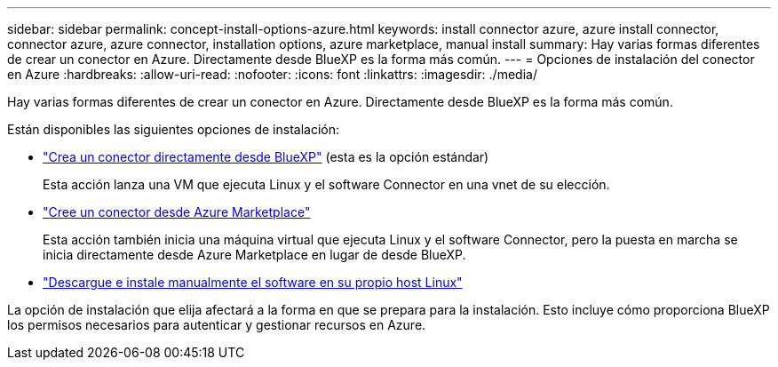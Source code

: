 ---
sidebar: sidebar 
permalink: concept-install-options-azure.html 
keywords: install connector azure, azure install connector, connector azure, azure connector, installation options, azure marketplace, manual install 
summary: Hay varias formas diferentes de crear un conector en Azure. Directamente desde BlueXP es la forma más común. 
---
= Opciones de instalación del conector en Azure
:hardbreaks:
:allow-uri-read: 
:nofooter: 
:icons: font
:linkattrs: 
:imagesdir: ./media/


[role="lead"]
Hay varias formas diferentes de crear un conector en Azure. Directamente desde BlueXP es la forma más común.

Están disponibles las siguientes opciones de instalación:

* link:task-install-connector-azure-bluexp.html["Crea un conector directamente desde BlueXP"] (esta es la opción estándar)
+
Esta acción lanza una VM que ejecuta Linux y el software Connector en una vnet de su elección.

* link:task-install-connector-azure-marketplace.html["Cree un conector desde Azure Marketplace"]
+
Esta acción también inicia una máquina virtual que ejecuta Linux y el software Connector, pero la puesta en marcha se inicia directamente desde Azure Marketplace en lugar de desde BlueXP.

* link:task-install-connector-azure-manual.html["Descargue e instale manualmente el software en su propio host Linux"]


La opción de instalación que elija afectará a la forma en que se prepara para la instalación. Esto incluye cómo proporciona BlueXP los permisos necesarios para autenticar y gestionar recursos en Azure.
